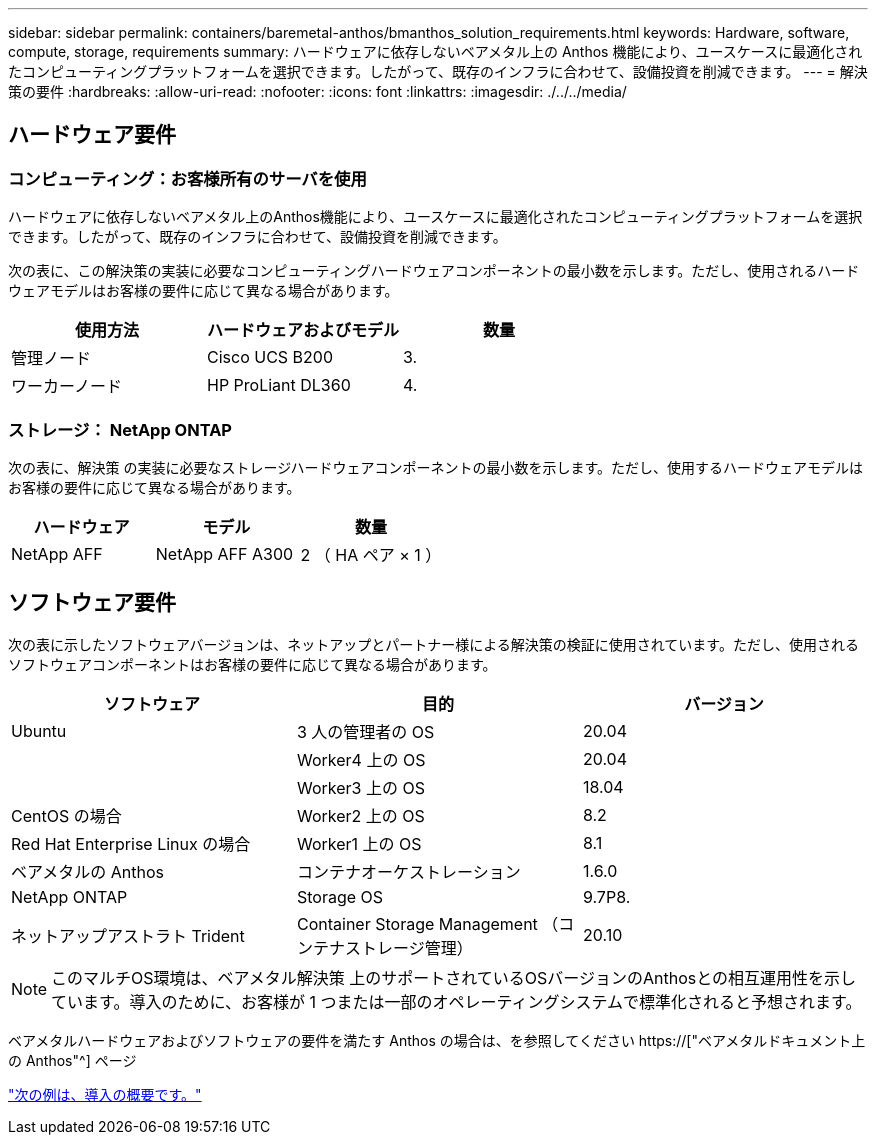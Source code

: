 ---
sidebar: sidebar 
permalink: containers/baremetal-anthos/bmanthos_solution_requirements.html 
keywords: Hardware, software, compute, storage, requirements 
summary: ハードウェアに依存しないベアメタル上の Anthos 機能により、ユースケースに最適化されたコンピューティングプラットフォームを選択できます。したがって、既存のインフラに合わせて、設備投資を削減できます。 
---
= 解決策の要件
:hardbreaks:
:allow-uri-read: 
:nofooter: 
:icons: font
:linkattrs: 
:imagesdir: ./../../media/




== ハードウェア要件



=== コンピューティング：お客様所有のサーバを使用

ハードウェアに依存しないベアメタル上のAnthos機能により、ユースケースに最適化されたコンピューティングプラットフォームを選択できます。したがって、既存のインフラに合わせて、設備投資を削減できます。

次の表に、この解決策の実装に必要なコンピューティングハードウェアコンポーネントの最小数を示します。ただし、使用されるハードウェアモデルはお客様の要件に応じて異なる場合があります。

|===
| 使用方法 | ハードウェアおよびモデル | 数量 


| 管理ノード | Cisco UCS B200 | 3. 


| ワーカーノード | HP ProLiant DL360 | 4. 
|===


=== ストレージ： NetApp ONTAP

次の表に、解決策 の実装に必要なストレージハードウェアコンポーネントの最小数を示します。ただし、使用するハードウェアモデルはお客様の要件に応じて異なる場合があります。

|===
| ハードウェア | モデル | 数量 


| NetApp AFF | NetApp AFF A300 | 2 （ HA ペア × 1 ） 
|===


== ソフトウェア要件

次の表に示したソフトウェアバージョンは、ネットアップとパートナー様による解決策の検証に使用されています。ただし、使用されるソフトウェアコンポーネントはお客様の要件に応じて異なる場合があります。

|===
| ソフトウェア | 目的 | バージョン 


| Ubuntu | 3 人の管理者の OS | 20.04 


|  | Worker4 上の OS | 20.04 


|  | Worker3 上の OS | 18.04 


| CentOS の場合 | Worker2 上の OS | 8.2 


| Red Hat Enterprise Linux の場合 | Worker1 上の OS | 8.1 


| ベアメタルの Anthos | コンテナオーケストレーション | 1.6.0 


| NetApp ONTAP | Storage OS | 9.7P8. 


| ネットアップアストラト Trident | Container Storage Management （コンテナストレージ管理） | 20.10 
|===

NOTE: このマルチOS環境は、ベアメタル解決策 上のサポートされているOSバージョンのAnthosとの相互運用性を示しています。導入のために、お客様が 1 つまたは一部のオペレーティングシステムで標準化されると予想されます。

ベアメタルハードウェアおよびソフトウェアの要件を満たす Anthos の場合は、を参照してください https://["ベアメタルドキュメント上の Anthos"^] ページ

link:bmanthos_deployment_summary.html["次の例は、導入の概要です。"]
